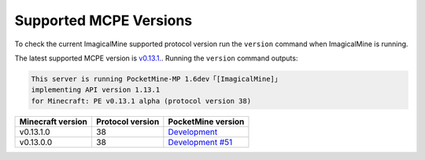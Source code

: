 .. _supportedMCPEversions:

Supported MCPE Versions
~~~~~~~~~~~~~~~~~~~~~~~
To check the current ImagicalMine supported protocol version run the ``version`` command when ImagicalMine is running.

The latest supported MCPE version is `v0.13.1. <dev_>`_.
Running the ``version`` command outputs:

.. code-block:: none

    This server is running PocketMine-MP 1.6dev「[ImagicalMine]」
    implementing API version 1.13.1
    for Minecraft: PE v0.13.1 alpha (protocol version 38)

+-------------------+------------------+--------------------------------+
| Minecraft version | Protocol version | PocketMine version             |
+===================+==================+================================+
| v0.13.1.0         | 38               | `Development <dev_>`_          |
+-------------------+------------------+--------------------------------+
| v0.13.0.0         | 38               | `Development #51 <dev-323_>`_  |
+-------------------+------------------+--------------------------------+

.. _dev-323: https://github.com/ImagicalCorp/ImagicalMine/releases/tag/PM-1.7dev%23323/
.. _dev: http://http://jenkins.imagicalcorp.ml:8080/job/ImagicalMine/53/

